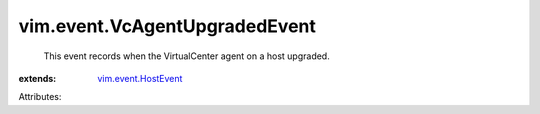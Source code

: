 .. _vim.event.HostEvent: ../../vim/event/HostEvent.rst


vim.event.VcAgentUpgradedEvent
==============================
  This event records when the VirtualCenter agent on a host upgraded.
:extends: vim.event.HostEvent_

Attributes:
